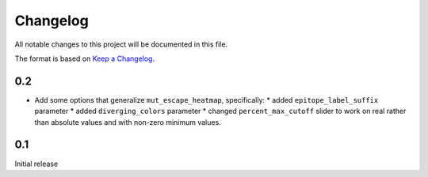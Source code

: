 =========
Changelog
=========

All notable changes to this project will be documented in this file.

The format is based on `Keep a Changelog <https://keepachangelog.com>`_.

0.2
---------------------------
- Add some options that generalize ``mut_escape_heatmap``, specifically:
  * added ``epitope_label_suffix`` parameter
  * added ``diverging_colors`` parameter
  * changed ``percent_max_cutoff`` slider to work on real rather than absolute values and with non-zero minimum values.

0.1
---------------------------
Initial release


